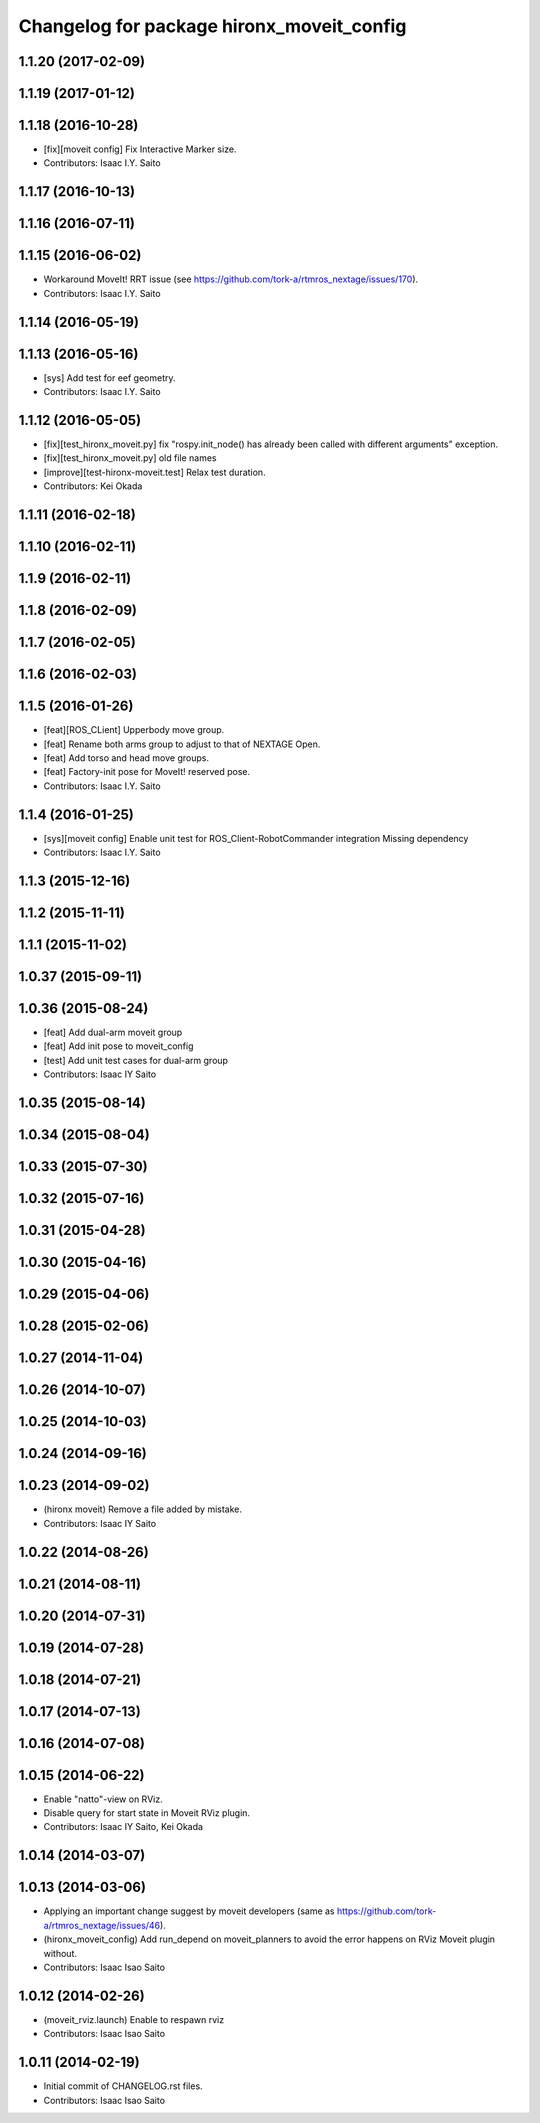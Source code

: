 ^^^^^^^^^^^^^^^^^^^^^^^^^^^^^^^^^^^^^^^^^^
Changelog for package hironx_moveit_config
^^^^^^^^^^^^^^^^^^^^^^^^^^^^^^^^^^^^^^^^^^

1.1.20 (2017-02-09)
-------------------

1.1.19 (2017-01-12)
-------------------

1.1.18 (2016-10-28)
-------------------
* [fix][moveit config] Fix Interactive Marker size.
* Contributors: Isaac I.Y. Saito

1.1.17 (2016-10-13)
-------------------

1.1.16 (2016-07-11)
-------------------

1.1.15 (2016-06-02)
-------------------
* Workaround MoveIt! RRT issue (see https://github.com/tork-a/rtmros_nextage/issues/170).
* Contributors: Isaac I.Y. Saito

1.1.14 (2016-05-19)
-------------------

1.1.13 (2016-05-16)
-------------------
* [sys] Add test for eef geometry.
* Contributors: Isaac I.Y. Saito

1.1.12 (2016-05-05)
-------------------
* [fix][test_hironx_moveit.py] fix "rospy.init_node() has already been called with different arguments" exception.
* [fix][test_hironx_moveit.py] old file names
* [improve][test-hironx-moveit.test] Relax test duration.
* Contributors: Kei Okada

1.1.11 (2016-02-18)
-------------------

1.1.10 (2016-02-11)
-------------------

1.1.9 (2016-02-11)
------------------

1.1.8 (2016-02-09)
------------------

1.1.7 (2016-02-05)
------------------

1.1.6 (2016-02-03)
------------------

1.1.5 (2016-01-26)
------------------
* [feat][ROS_CLient] Upperbody move group.
* [feat] Rename both arms group to adjust to that of NEXTAGE Open.
* [feat] Add torso and head move groups.
* [feat] Factory-init pose for MoveIt! reserved pose.
* Contributors: Isaac I.Y. Saito

1.1.4 (2016-01-25)
------------------
* [sys][moveit config] Enable unit test for ROS_Client-RobotCommander integration
  Missing dependency
* Contributors: Isaac I.Y. Saito

1.1.3 (2015-12-16)
------------------

1.1.2 (2015-11-11)
------------------

1.1.1 (2015-11-02)
------------------

1.0.37 (2015-09-11)
-------------------

1.0.36 (2015-08-24)
-------------------
* [feat] Add dual-arm moveit group
* [feat] Add init pose to moveit_config
* [test] Add unit test cases for dual-arm group
* Contributors: Isaac IY Saito

1.0.35 (2015-08-14)
-------------------

1.0.34 (2015-08-04)
-------------------

1.0.33 (2015-07-30)
-------------------

1.0.32 (2015-07-16)
-------------------

1.0.31 (2015-04-28)
-------------------

1.0.30 (2015-04-16)
-------------------

1.0.29 (2015-04-06)
-------------------

1.0.28 (2015-02-06)
-------------------

1.0.27 (2014-11-04)
-------------------

1.0.26 (2014-10-07)
-------------------

1.0.25 (2014-10-03)
-------------------

1.0.24 (2014-09-16)
-------------------

1.0.23 (2014-09-02)
-------------------
* (hironx moveit) Remove a file added by mistake.
* Contributors: Isaac IY Saito

1.0.22 (2014-08-26)
-------------------

1.0.21 (2014-08-11)
-------------------

1.0.20 (2014-07-31)
-------------------

1.0.19 (2014-07-28)
-------------------

1.0.18 (2014-07-21)
-------------------

1.0.17 (2014-07-13)
-------------------

1.0.16 (2014-07-08)
-------------------

1.0.15 (2014-06-22)
-------------------
* Enable "natto"-view on RViz.
* Disable query for start state in Moveit RViz plugin.
* Contributors: Isaac IY Saito, Kei Okada

1.0.14 (2014-03-07)
-------------------

1.0.13 (2014-03-06)
-------------------
* Applying an important change suggest by moveit developers (same as https://github.com/tork-a/rtmros_nextage/issues/46).
* (hironx_moveit_config) Add run_depend on moveit_planners to avoid the error happens on RViz Moveit plugin without.
* Contributors: Isaac Isao Saito

1.0.12 (2014-02-26)
-------------------
* (moveit_rviz.launch) Enable to respawn rviz
* Contributors: Isaac Isao Saito

1.0.11 (2014-02-19)
-------------------
* Initial commit of CHANGELOG.rst files.
* Contributors: Isaac Isao Saito
